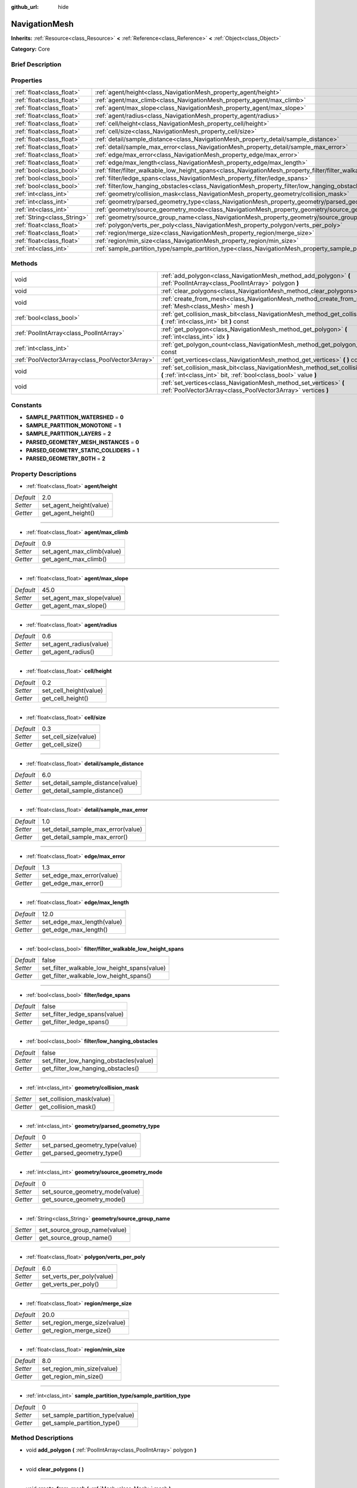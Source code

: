 :github_url: hide

.. Generated automatically by doc/tools/makerst.py in Godot's source tree.
.. DO NOT EDIT THIS FILE, but the NavigationMesh.xml source instead.
.. The source is found in doc/classes or modules/<name>/doc_classes.

.. _class_NavigationMesh:

NavigationMesh
==============

**Inherits:** :ref:`Resource<class_Resource>` **<** :ref:`Reference<class_Reference>` **<** :ref:`Object<class_Object>`

**Category:** Core

Brief Description
-----------------



Properties
----------

+-----------------------------+-------------------------------------------------------------------------------------------------------------------------------+-------+
| :ref:`float<class_float>`   | :ref:`agent/height<class_NavigationMesh_property_agent/height>`                                                               | 2.0   |
+-----------------------------+-------------------------------------------------------------------------------------------------------------------------------+-------+
| :ref:`float<class_float>`   | :ref:`agent/max_climb<class_NavigationMesh_property_agent/max_climb>`                                                         | 0.9   |
+-----------------------------+-------------------------------------------------------------------------------------------------------------------------------+-------+
| :ref:`float<class_float>`   | :ref:`agent/max_slope<class_NavigationMesh_property_agent/max_slope>`                                                         | 45.0  |
+-----------------------------+-------------------------------------------------------------------------------------------------------------------------------+-------+
| :ref:`float<class_float>`   | :ref:`agent/radius<class_NavigationMesh_property_agent/radius>`                                                               | 0.6   |
+-----------------------------+-------------------------------------------------------------------------------------------------------------------------------+-------+
| :ref:`float<class_float>`   | :ref:`cell/height<class_NavigationMesh_property_cell/height>`                                                                 | 0.2   |
+-----------------------------+-------------------------------------------------------------------------------------------------------------------------------+-------+
| :ref:`float<class_float>`   | :ref:`cell/size<class_NavigationMesh_property_cell/size>`                                                                     | 0.3   |
+-----------------------------+-------------------------------------------------------------------------------------------------------------------------------+-------+
| :ref:`float<class_float>`   | :ref:`detail/sample_distance<class_NavigationMesh_property_detail/sample_distance>`                                           | 6.0   |
+-----------------------------+-------------------------------------------------------------------------------------------------------------------------------+-------+
| :ref:`float<class_float>`   | :ref:`detail/sample_max_error<class_NavigationMesh_property_detail/sample_max_error>`                                         | 1.0   |
+-----------------------------+-------------------------------------------------------------------------------------------------------------------------------+-------+
| :ref:`float<class_float>`   | :ref:`edge/max_error<class_NavigationMesh_property_edge/max_error>`                                                           | 1.3   |
+-----------------------------+-------------------------------------------------------------------------------------------------------------------------------+-------+
| :ref:`float<class_float>`   | :ref:`edge/max_length<class_NavigationMesh_property_edge/max_length>`                                                         | 12.0  |
+-----------------------------+-------------------------------------------------------------------------------------------------------------------------------+-------+
| :ref:`bool<class_bool>`     | :ref:`filter/filter_walkable_low_height_spans<class_NavigationMesh_property_filter/filter_walkable_low_height_spans>`         | false |
+-----------------------------+-------------------------------------------------------------------------------------------------------------------------------+-------+
| :ref:`bool<class_bool>`     | :ref:`filter/ledge_spans<class_NavigationMesh_property_filter/ledge_spans>`                                                   | false |
+-----------------------------+-------------------------------------------------------------------------------------------------------------------------------+-------+
| :ref:`bool<class_bool>`     | :ref:`filter/low_hanging_obstacles<class_NavigationMesh_property_filter/low_hanging_obstacles>`                               | false |
+-----------------------------+-------------------------------------------------------------------------------------------------------------------------------+-------+
| :ref:`int<class_int>`       | :ref:`geometry/collision_mask<class_NavigationMesh_property_geometry/collision_mask>`                                         |       |
+-----------------------------+-------------------------------------------------------------------------------------------------------------------------------+-------+
| :ref:`int<class_int>`       | :ref:`geometry/parsed_geometry_type<class_NavigationMesh_property_geometry/parsed_geometry_type>`                             | 0     |
+-----------------------------+-------------------------------------------------------------------------------------------------------------------------------+-------+
| :ref:`int<class_int>`       | :ref:`geometry/source_geometry_mode<class_NavigationMesh_property_geometry/source_geometry_mode>`                             | 0     |
+-----------------------------+-------------------------------------------------------------------------------------------------------------------------------+-------+
| :ref:`String<class_String>` | :ref:`geometry/source_group_name<class_NavigationMesh_property_geometry/source_group_name>`                                   |       |
+-----------------------------+-------------------------------------------------------------------------------------------------------------------------------+-------+
| :ref:`float<class_float>`   | :ref:`polygon/verts_per_poly<class_NavigationMesh_property_polygon/verts_per_poly>`                                           | 6.0   |
+-----------------------------+-------------------------------------------------------------------------------------------------------------------------------+-------+
| :ref:`float<class_float>`   | :ref:`region/merge_size<class_NavigationMesh_property_region/merge_size>`                                                     | 20.0  |
+-----------------------------+-------------------------------------------------------------------------------------------------------------------------------+-------+
| :ref:`float<class_float>`   | :ref:`region/min_size<class_NavigationMesh_property_region/min_size>`                                                         | 8.0   |
+-----------------------------+-------------------------------------------------------------------------------------------------------------------------------+-------+
| :ref:`int<class_int>`       | :ref:`sample_partition_type/sample_partition_type<class_NavigationMesh_property_sample_partition_type/sample_partition_type>` | 0     |
+-----------------------------+-------------------------------------------------------------------------------------------------------------------------------+-------+

Methods
-------

+-------------------------------------------------+--------------------------------------------------------------------------------------------------------------------------------------------------------+
| void                                            | :ref:`add_polygon<class_NavigationMesh_method_add_polygon>` **(** :ref:`PoolIntArray<class_PoolIntArray>` polygon **)**                                |
+-------------------------------------------------+--------------------------------------------------------------------------------------------------------------------------------------------------------+
| void                                            | :ref:`clear_polygons<class_NavigationMesh_method_clear_polygons>` **(** **)**                                                                          |
+-------------------------------------------------+--------------------------------------------------------------------------------------------------------------------------------------------------------+
| void                                            | :ref:`create_from_mesh<class_NavigationMesh_method_create_from_mesh>` **(** :ref:`Mesh<class_Mesh>` mesh **)**                                         |
+-------------------------------------------------+--------------------------------------------------------------------------------------------------------------------------------------------------------+
| :ref:`bool<class_bool>`                         | :ref:`get_collision_mask_bit<class_NavigationMesh_method_get_collision_mask_bit>` **(** :ref:`int<class_int>` bit **)** const                          |
+-------------------------------------------------+--------------------------------------------------------------------------------------------------------------------------------------------------------+
| :ref:`PoolIntArray<class_PoolIntArray>`         | :ref:`get_polygon<class_NavigationMesh_method_get_polygon>` **(** :ref:`int<class_int>` idx **)**                                                      |
+-------------------------------------------------+--------------------------------------------------------------------------------------------------------------------------------------------------------+
| :ref:`int<class_int>`                           | :ref:`get_polygon_count<class_NavigationMesh_method_get_polygon_count>` **(** **)** const                                                              |
+-------------------------------------------------+--------------------------------------------------------------------------------------------------------------------------------------------------------+
| :ref:`PoolVector3Array<class_PoolVector3Array>` | :ref:`get_vertices<class_NavigationMesh_method_get_vertices>` **(** **)** const                                                                        |
+-------------------------------------------------+--------------------------------------------------------------------------------------------------------------------------------------------------------+
| void                                            | :ref:`set_collision_mask_bit<class_NavigationMesh_method_set_collision_mask_bit>` **(** :ref:`int<class_int>` bit, :ref:`bool<class_bool>` value **)** |
+-------------------------------------------------+--------------------------------------------------------------------------------------------------------------------------------------------------------+
| void                                            | :ref:`set_vertices<class_NavigationMesh_method_set_vertices>` **(** :ref:`PoolVector3Array<class_PoolVector3Array>` vertices **)**                     |
+-------------------------------------------------+--------------------------------------------------------------------------------------------------------------------------------------------------------+

Constants
---------

.. _class_NavigationMesh_constant_SAMPLE_PARTITION_WATERSHED:

.. _class_NavigationMesh_constant_SAMPLE_PARTITION_MONOTONE:

.. _class_NavigationMesh_constant_SAMPLE_PARTITION_LAYERS:

.. _class_NavigationMesh_constant_PARSED_GEOMETRY_MESH_INSTANCES:

.. _class_NavigationMesh_constant_PARSED_GEOMETRY_STATIC_COLLIDERS:

.. _class_NavigationMesh_constant_PARSED_GEOMETRY_BOTH:

- **SAMPLE_PARTITION_WATERSHED** = **0**

- **SAMPLE_PARTITION_MONOTONE** = **1**

- **SAMPLE_PARTITION_LAYERS** = **2**

- **PARSED_GEOMETRY_MESH_INSTANCES** = **0**

- **PARSED_GEOMETRY_STATIC_COLLIDERS** = **1**

- **PARSED_GEOMETRY_BOTH** = **2**

Property Descriptions
---------------------

.. _class_NavigationMesh_property_agent/height:

- :ref:`float<class_float>` **agent/height**

+-----------+-------------------------+
| *Default* | 2.0                     |
+-----------+-------------------------+
| *Setter*  | set_agent_height(value) |
+-----------+-------------------------+
| *Getter*  | get_agent_height()      |
+-----------+-------------------------+

----

.. _class_NavigationMesh_property_agent/max_climb:

- :ref:`float<class_float>` **agent/max_climb**

+-----------+----------------------------+
| *Default* | 0.9                        |
+-----------+----------------------------+
| *Setter*  | set_agent_max_climb(value) |
+-----------+----------------------------+
| *Getter*  | get_agent_max_climb()      |
+-----------+----------------------------+

----

.. _class_NavigationMesh_property_agent/max_slope:

- :ref:`float<class_float>` **agent/max_slope**

+-----------+----------------------------+
| *Default* | 45.0                       |
+-----------+----------------------------+
| *Setter*  | set_agent_max_slope(value) |
+-----------+----------------------------+
| *Getter*  | get_agent_max_slope()      |
+-----------+----------------------------+

----

.. _class_NavigationMesh_property_agent/radius:

- :ref:`float<class_float>` **agent/radius**

+-----------+-------------------------+
| *Default* | 0.6                     |
+-----------+-------------------------+
| *Setter*  | set_agent_radius(value) |
+-----------+-------------------------+
| *Getter*  | get_agent_radius()      |
+-----------+-------------------------+

----

.. _class_NavigationMesh_property_cell/height:

- :ref:`float<class_float>` **cell/height**

+-----------+------------------------+
| *Default* | 0.2                    |
+-----------+------------------------+
| *Setter*  | set_cell_height(value) |
+-----------+------------------------+
| *Getter*  | get_cell_height()      |
+-----------+------------------------+

----

.. _class_NavigationMesh_property_cell/size:

- :ref:`float<class_float>` **cell/size**

+-----------+----------------------+
| *Default* | 0.3                  |
+-----------+----------------------+
| *Setter*  | set_cell_size(value) |
+-----------+----------------------+
| *Getter*  | get_cell_size()      |
+-----------+----------------------+

----

.. _class_NavigationMesh_property_detail/sample_distance:

- :ref:`float<class_float>` **detail/sample_distance**

+-----------+-----------------------------------+
| *Default* | 6.0                               |
+-----------+-----------------------------------+
| *Setter*  | set_detail_sample_distance(value) |
+-----------+-----------------------------------+
| *Getter*  | get_detail_sample_distance()      |
+-----------+-----------------------------------+

----

.. _class_NavigationMesh_property_detail/sample_max_error:

- :ref:`float<class_float>` **detail/sample_max_error**

+-----------+------------------------------------+
| *Default* | 1.0                                |
+-----------+------------------------------------+
| *Setter*  | set_detail_sample_max_error(value) |
+-----------+------------------------------------+
| *Getter*  | get_detail_sample_max_error()      |
+-----------+------------------------------------+

----

.. _class_NavigationMesh_property_edge/max_error:

- :ref:`float<class_float>` **edge/max_error**

+-----------+---------------------------+
| *Default* | 1.3                       |
+-----------+---------------------------+
| *Setter*  | set_edge_max_error(value) |
+-----------+---------------------------+
| *Getter*  | get_edge_max_error()      |
+-----------+---------------------------+

----

.. _class_NavigationMesh_property_edge/max_length:

- :ref:`float<class_float>` **edge/max_length**

+-----------+----------------------------+
| *Default* | 12.0                       |
+-----------+----------------------------+
| *Setter*  | set_edge_max_length(value) |
+-----------+----------------------------+
| *Getter*  | get_edge_max_length()      |
+-----------+----------------------------+

----

.. _class_NavigationMesh_property_filter/filter_walkable_low_height_spans:

- :ref:`bool<class_bool>` **filter/filter_walkable_low_height_spans**

+-----------+---------------------------------------------+
| *Default* | false                                       |
+-----------+---------------------------------------------+
| *Setter*  | set_filter_walkable_low_height_spans(value) |
+-----------+---------------------------------------------+
| *Getter*  | get_filter_walkable_low_height_spans()      |
+-----------+---------------------------------------------+

----

.. _class_NavigationMesh_property_filter/ledge_spans:

- :ref:`bool<class_bool>` **filter/ledge_spans**

+-----------+-------------------------------+
| *Default* | false                         |
+-----------+-------------------------------+
| *Setter*  | set_filter_ledge_spans(value) |
+-----------+-------------------------------+
| *Getter*  | get_filter_ledge_spans()      |
+-----------+-------------------------------+

----

.. _class_NavigationMesh_property_filter/low_hanging_obstacles:

- :ref:`bool<class_bool>` **filter/low_hanging_obstacles**

+-----------+-----------------------------------------+
| *Default* | false                                   |
+-----------+-----------------------------------------+
| *Setter*  | set_filter_low_hanging_obstacles(value) |
+-----------+-----------------------------------------+
| *Getter*  | get_filter_low_hanging_obstacles()      |
+-----------+-----------------------------------------+

----

.. _class_NavigationMesh_property_geometry/collision_mask:

- :ref:`int<class_int>` **geometry/collision_mask**

+----------+---------------------------+
| *Setter* | set_collision_mask(value) |
+----------+---------------------------+
| *Getter* | get_collision_mask()      |
+----------+---------------------------+

----

.. _class_NavigationMesh_property_geometry/parsed_geometry_type:

- :ref:`int<class_int>` **geometry/parsed_geometry_type**

+-----------+---------------------------------+
| *Default* | 0                               |
+-----------+---------------------------------+
| *Setter*  | set_parsed_geometry_type(value) |
+-----------+---------------------------------+
| *Getter*  | get_parsed_geometry_type()      |
+-----------+---------------------------------+

----

.. _class_NavigationMesh_property_geometry/source_geometry_mode:

- :ref:`int<class_int>` **geometry/source_geometry_mode**

+-----------+---------------------------------+
| *Default* | 0                               |
+-----------+---------------------------------+
| *Setter*  | set_source_geometry_mode(value) |
+-----------+---------------------------------+
| *Getter*  | get_source_geometry_mode()      |
+-----------+---------------------------------+

----

.. _class_NavigationMesh_property_geometry/source_group_name:

- :ref:`String<class_String>` **geometry/source_group_name**

+----------+------------------------------+
| *Setter* | set_source_group_name(value) |
+----------+------------------------------+
| *Getter* | get_source_group_name()      |
+----------+------------------------------+

----

.. _class_NavigationMesh_property_polygon/verts_per_poly:

- :ref:`float<class_float>` **polygon/verts_per_poly**

+-----------+---------------------------+
| *Default* | 6.0                       |
+-----------+---------------------------+
| *Setter*  | set_verts_per_poly(value) |
+-----------+---------------------------+
| *Getter*  | get_verts_per_poly()      |
+-----------+---------------------------+

----

.. _class_NavigationMesh_property_region/merge_size:

- :ref:`float<class_float>` **region/merge_size**

+-----------+------------------------------+
| *Default* | 20.0                         |
+-----------+------------------------------+
| *Setter*  | set_region_merge_size(value) |
+-----------+------------------------------+
| *Getter*  | get_region_merge_size()      |
+-----------+------------------------------+

----

.. _class_NavigationMesh_property_region/min_size:

- :ref:`float<class_float>` **region/min_size**

+-----------+----------------------------+
| *Default* | 8.0                        |
+-----------+----------------------------+
| *Setter*  | set_region_min_size(value) |
+-----------+----------------------------+
| *Getter*  | get_region_min_size()      |
+-----------+----------------------------+

----

.. _class_NavigationMesh_property_sample_partition_type/sample_partition_type:

- :ref:`int<class_int>` **sample_partition_type/sample_partition_type**

+-----------+----------------------------------+
| *Default* | 0                                |
+-----------+----------------------------------+
| *Setter*  | set_sample_partition_type(value) |
+-----------+----------------------------------+
| *Getter*  | get_sample_partition_type()      |
+-----------+----------------------------------+

Method Descriptions
-------------------

.. _class_NavigationMesh_method_add_polygon:

- void **add_polygon** **(** :ref:`PoolIntArray<class_PoolIntArray>` polygon **)**

----

.. _class_NavigationMesh_method_clear_polygons:

- void **clear_polygons** **(** **)**

----

.. _class_NavigationMesh_method_create_from_mesh:

- void **create_from_mesh** **(** :ref:`Mesh<class_Mesh>` mesh **)**

----

.. _class_NavigationMesh_method_get_collision_mask_bit:

- :ref:`bool<class_bool>` **get_collision_mask_bit** **(** :ref:`int<class_int>` bit **)** const

----

.. _class_NavigationMesh_method_get_polygon:

- :ref:`PoolIntArray<class_PoolIntArray>` **get_polygon** **(** :ref:`int<class_int>` idx **)**

----

.. _class_NavigationMesh_method_get_polygon_count:

- :ref:`int<class_int>` **get_polygon_count** **(** **)** const

----

.. _class_NavigationMesh_method_get_vertices:

- :ref:`PoolVector3Array<class_PoolVector3Array>` **get_vertices** **(** **)** const

----

.. _class_NavigationMesh_method_set_collision_mask_bit:

- void **set_collision_mask_bit** **(** :ref:`int<class_int>` bit, :ref:`bool<class_bool>` value **)**

----

.. _class_NavigationMesh_method_set_vertices:

- void **set_vertices** **(** :ref:`PoolVector3Array<class_PoolVector3Array>` vertices **)**

